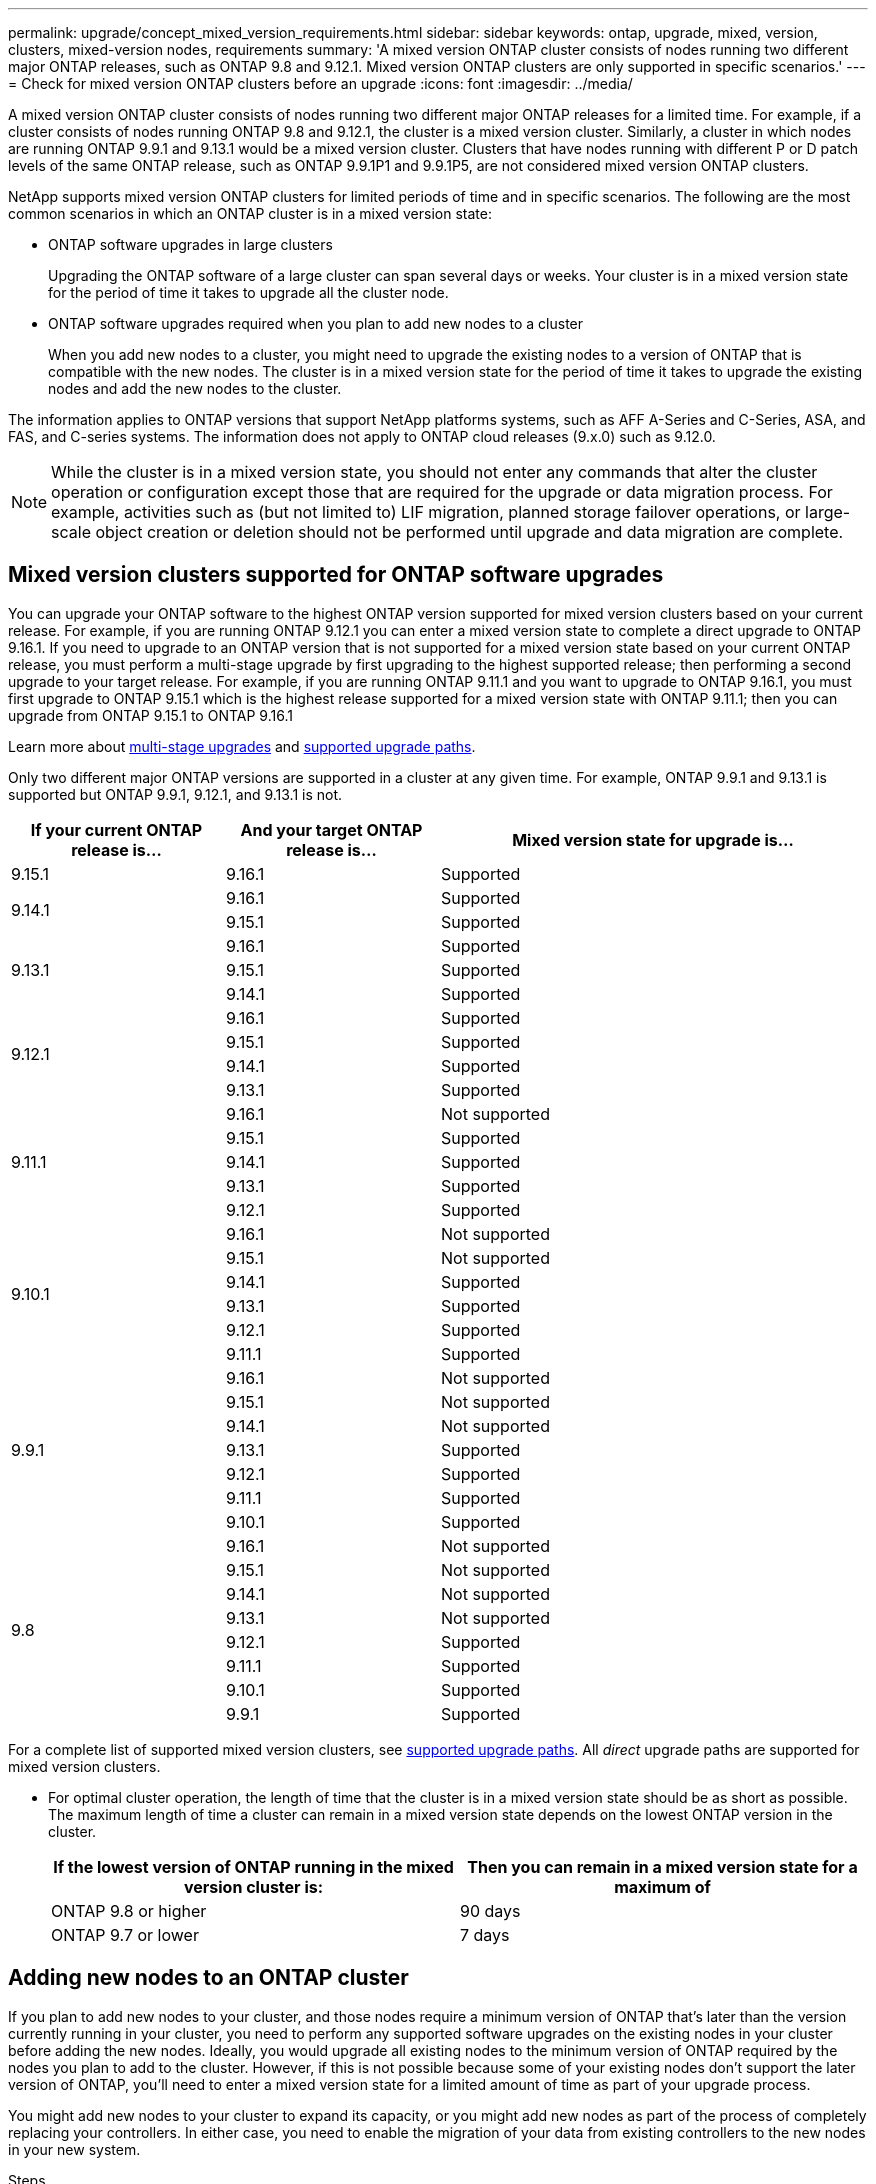 ---
permalink: upgrade/concept_mixed_version_requirements.html
sidebar: sidebar
keywords: ontap, upgrade, mixed, version, clusters, mixed-version nodes, requirements
summary: 'A mixed version ONTAP cluster consists of nodes running two different major ONTAP releases, such as ONTAP 9.8 and 9.12.1. Mixed version ONTAP clusters are only supported  in specific scenarios.'
---
= Check for mixed version ONTAP clusters before an upgrade
:icons: font
:imagesdir: ../media/

[.lead]
A mixed version ONTAP cluster consists of nodes running two different major ONTAP releases for a limited time.  For example, if a cluster consists of nodes running ONTAP 9.8 and 9.12.1, the cluster is a mixed version cluster.  Similarly, a cluster in which nodes are running ONTAP 9.9.1 and 9.13.1 would be a mixed version cluster.  Clusters that have nodes running with different P or D patch levels of the same ONTAP release, such as ONTAP 9.9.1P1 and 9.9.1P5, are not considered mixed version ONTAP clusters. 

NetApp supports mixed version ONTAP clusters for limited periods of time and in specific scenarios.  The following are the  most common scenarios in which an ONTAP cluster is in a mixed version state:

* ONTAP software upgrades in large clusters
+
Upgrading the ONTAP software of a large cluster can span several days or weeks.  Your cluster is in a mixed version state for the period of time it takes to upgrade all the cluster node. 

* ONTAP software upgrades required when you plan to add new nodes to a cluster 
+
When you add new nodes to a cluster, you might need to upgrade the existing nodes to a version of ONTAP that is compatible with the new nodes.  The cluster is in a mixed version state for the period of time it takes to upgrade the existing nodes and add the new nodes to the cluster.

The information applies to ONTAP versions that support NetApp platforms systems, such as AFF A-Series and C-Series, ASA, and FAS, and C-series systems. The information does not apply to ONTAP cloud releases (9.x.0) such as 9.12.0.

[NOTE]
While the cluster is in a mixed version state, you should not enter any commands that alter the cluster operation or configuration except those that are required for the upgrade or data migration process.  For example, activities such as (but not limited to) LIF migration, planned storage failover operations, or large-scale object creation or deletion should not be performed until upgrade and data migration are complete.

== Mixed version clusters supported for ONTAP software upgrades

You can upgrade your ONTAP software to the highest ONTAP version supported for mixed version clusters based on your current release.  For example, if you are running ONTAP 9.12.1 you can enter a mixed version state to complete a direct upgrade to ONTAP 9.16.1.  If you need to upgrade to an ONTAP version that is not supported for a mixed version state based on your current ONTAP release, you must perform a multi-stage upgrade by first upgrading to the highest supported release; then performing a second upgrade to your target release.  For example, if you are running ONTAP 9.11.1 and you want to upgrade to ONTAP 9.16.1, you must first upgrade to ONTAP 9.15.1 which is the highest release supported for a mixed version state with ONTAP 9.11.1; then you can upgrade from ONTAP 9.15.1 to ONTAP 9.16.1

Learn more about link:concept_upgrade_paths.html#types-of-upgrade-paths[multi-stage upgrades] and link:concept_upgrade_paths.html#supported-upgrade-paths[supported upgrade paths].

Only two different major ONTAP versions are supported in a cluster at any given time. For example, ONTAP 9.9.1 and 9.13.1 is supported but ONTAP 9.9.1, 9.12.1, and 9.13.1 is not. 

[cols="25,25,50", options="header"]
|===
|If your current ONTAP release is… |And your target ONTAP release is… |Mixed version state for upgrade is…

//9.15.1
|9.15.1
|9.16.1
|Supported

//9.14.1
.2+|9.14.1

|9.16.1
|Supported

|9.15.1
|Supported

// 9.13.1 
.3+|9.13.1

|9.16.1
|Supported

|9.15.1
|Supported

|9.14.1
|Supported

// 9.12.1 
.4+|9.12.1

|9.16.1
|Supported

|9.15.1
|Supported

|9.14.1
|Supported

|9.13.1
|Supported

// 9.11.1 
.5+|9.11.1

|9.16.1
a|Not supported

|9.15.1
|Supported

|9.14.1
|Supported

|9.13.1
|Supported

|9.12.1
|Supported

// 9.10.1 
.6+|9.10.1

|9.16.1
a|Not supported

|9.15.1
a|Not supported

|9.14.1
|Supported

|9.13.1
|Supported

|9.12.1
|Supported

|9.11.1
|Supported

// 9.9.1 
.7+|9.9.1

|9.16.1
a|Not supported

|9.15.1
a|Not supported

|9.14.1
a|Not supported

|9.13.1
|Supported

|9.12.1
|Supported

|9.11.1
|Supported

|9.10.1
|Supported

// 9.8 
.8+|9.8

|9.16.1
a|Not supported

|9.15.1
a|Not supported

|9.14.1
a|Not supported

|9.13.1
a|Not supported

|9.12.1
|Supported

|9.11.1
|Supported

|9.10.1
a|Supported

|9.9.1
|Supported

|===

For a complete list of supported mixed version clusters, see link:concept_upgrade_paths.html[supported upgrade paths]. All _direct_ upgrade paths are supported for mixed version clusters.


 



* For optimal cluster operation, the length of time that the cluster is in a mixed version state should be as short as possible.  The maximum length of time a cluster can remain in a mixed version state depends on the lowest ONTAP version in the cluster.
+
[cols="2*", options="header"]
|===

| If the lowest version of ONTAP running in the mixed version cluster is:
| Then you can remain in a mixed version state for a maximum of

| ONTAP 9.8 or higher
| 90 days

| ONTAP 9.7 or lower
| 7 days

|===

== Adding new nodes to an ONTAP cluster

If you plan to add new nodes to your cluster, and those nodes require a minimum version of ONTAP that's later than the version currently running in your cluster, you need to perform any supported software upgrades on the existing nodes in your cluster before adding the new nodes. Ideally, you would upgrade all existing nodes to the minimum version of ONTAP required by the nodes you plan to add to the cluster. However, if this is not possible because some of your existing nodes don't support the later version of ONTAP, you'll need to enter a mixed version state for a limited amount of time as part of your upgrade process. 

You might add new nodes to your cluster to expand its capacity, or you might add new nodes as part of the process of completely replacing your controllers. In either case, you need to enable the migration of your data from existing controllers to the new nodes in your new system.

.Steps

. link:concept_upgrade_methods.html[Upgrade] the nodes that do not support the minimum ONTAP version required by your new controllers to the maximum ONTAP version that they do support.  
+
For example, if you have a FAS8080 running ONTAP 9.5 and you are adding a new C-Series platform running ONTAP 9.12.1, you should upgrade your FAS8080 to ONTAP 9.8 (which is the maximum ONTAP version it supports).

. link:../system-admin/add-nodes-cluster-concept.html[Add the new nodes to your cluster^].

. link:https://docs.netapp.com/us-en/ontap-systems-upgrade/upgrade/upgrade-create-aggregate-move-volumes.html[Migrate the data^] from the nodes being removed from the cluster to the newly added nodes.

. link:../system-admin/remove-nodes-cluster-concept.html[Remove the unsupported nodes from the cluster^].

. link:concept_upgrade_methods.html[Upgrade] the remaining nodes in your cluster to the same version as the new nodes.
+
Optionally, upgrade the entire cluster (including your new nodes) to the link:https://kb.netapp.com/Support_Bulletins/Customer_Bulletins/SU2[latest recommended patch release] of the ONTAP version running on the new nodes.

For details on data migration see:

* link:https://docs.netapp.com/us-en/ontap-systems-upgrade/upgrade/upgrade-create-aggregate-move-volumes.html[Create an aggregate and move volumes to the new nodes^]
* link:https://docs.netapp.com/us-en/ontap-metrocluster/transition/task_move_linux_iscsi_hosts_from_mcc_fc_to_mcc_ip_nodes.html#setting-up-new-iscsi-connections[Setting up new iSCSI connections for SAN volume moves^]
* link:../encryption-at-rest/encrypt-existing-volume-task.html[Moving volumes with encryption^]

// 2025-Jan-3, ONTAPDOC-2606
// 2023 Dec 12, Jira 1275
// 2023 OCT 9, ONTAPDOC-1416
// 2023 Aug 28, ONTAPDOC 1257
// 2023 Aug 29, Jira 1313
// 2023 Aug 28, Jira 1100
// 2023 Jul 31, Jira 1073
// 2023 Jul 18, Public PR 1004
// 2023 Jul 07, Jira 1100
// 2023 Jul 01, Jira 1100
// 2023 Jun 27, Jira 1100
// 2022-04-25, BURT 1454366
